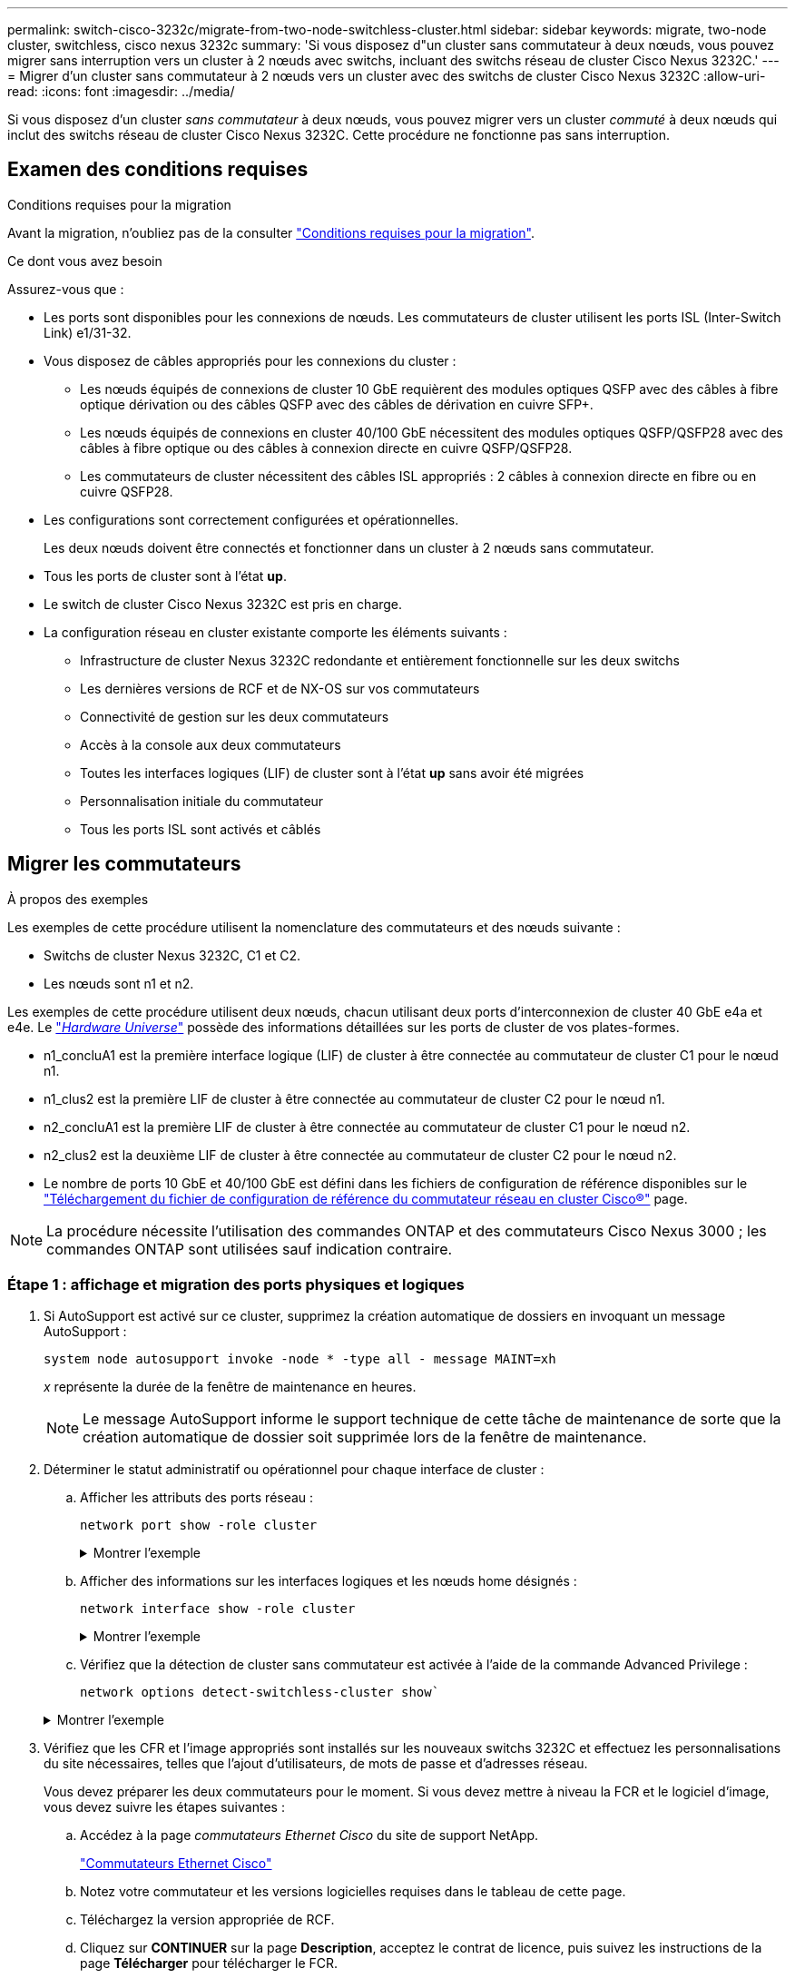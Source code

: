 ---
permalink: switch-cisco-3232c/migrate-from-two-node-switchless-cluster.html 
sidebar: sidebar 
keywords: migrate, two-node cluster, switchless, cisco nexus 3232c 
summary: 'Si vous disposez d"un cluster sans commutateur à deux nœuds, vous pouvez migrer sans interruption vers un cluster à 2 nœuds avec switchs, incluant des switchs réseau de cluster Cisco Nexus 3232C.' 
---
= Migrer d'un cluster sans commutateur à 2 nœuds vers un cluster avec des switchs de cluster Cisco Nexus 3232C
:allow-uri-read: 
:icons: font
:imagesdir: ../media/


[role="lead"]
Si vous disposez d'un cluster _sans commutateur_ à deux nœuds, vous pouvez migrer vers un cluster _commuté_ à deux nœuds qui inclut des switchs réseau de cluster Cisco Nexus 3232C. Cette procédure ne fonctionne pas sans interruption.



== Examen des conditions requises

.Conditions requises pour la migration
Avant la migration, n'oubliez pas de la consulter link:migrate-requirements-3232c.html["Conditions requises pour la migration"].

.Ce dont vous avez besoin
Assurez-vous que :

* Les ports sont disponibles pour les connexions de nœuds. Les commutateurs de cluster utilisent les ports ISL (Inter-Switch Link) e1/31-32.
* Vous disposez de câbles appropriés pour les connexions du cluster :
+
** Les nœuds équipés de connexions de cluster 10 GbE requièrent des modules optiques QSFP avec des câbles à fibre optique dérivation ou des câbles QSFP avec des câbles de dérivation en cuivre SFP+.
** Les nœuds équipés de connexions en cluster 40/100 GbE nécessitent des modules optiques QSFP/QSFP28 avec des câbles à fibre optique ou des câbles à connexion directe en cuivre QSFP/QSFP28.
** Les commutateurs de cluster nécessitent des câbles ISL appropriés : 2 câbles à connexion directe en fibre ou en cuivre QSFP28.


* Les configurations sont correctement configurées et opérationnelles.
+
Les deux nœuds doivent être connectés et fonctionner dans un cluster à 2 nœuds sans commutateur.

* Tous les ports de cluster sont à l'état *up*.
* Le switch de cluster Cisco Nexus 3232C est pris en charge.
* La configuration réseau en cluster existante comporte les éléments suivants :
+
** Infrastructure de cluster Nexus 3232C redondante et entièrement fonctionnelle sur les deux switchs
** Les dernières versions de RCF et de NX-OS sur vos commutateurs
** Connectivité de gestion sur les deux commutateurs
** Accès à la console aux deux commutateurs
** Toutes les interfaces logiques (LIF) de cluster sont à l'état *up* sans avoir été migrées
** Personnalisation initiale du commutateur
** Tous les ports ISL sont activés et câblés






== Migrer les commutateurs

.À propos des exemples
Les exemples de cette procédure utilisent la nomenclature des commutateurs et des nœuds suivante :

* Switchs de cluster Nexus 3232C, C1 et C2.
* Les nœuds sont n1 et n2.


Les exemples de cette procédure utilisent deux nœuds, chacun utilisant deux ports d'interconnexion de cluster 40 GbE e4a et e4e. Le link:https://hwu.netapp.com/["_Hardware Universe_"^] possède des informations détaillées sur les ports de cluster de vos plates-formes.

* n1_concluA1 est la première interface logique (LIF) de cluster à être connectée au commutateur de cluster C1 pour le nœud n1.
* n1_clus2 est la première LIF de cluster à être connectée au commutateur de cluster C2 pour le nœud n1.
* n2_concluA1 est la première LIF de cluster à être connectée au commutateur de cluster C1 pour le nœud n2.
* n2_clus2 est la deuxième LIF de cluster à être connectée au commutateur de cluster C2 pour le nœud n2.
* Le nombre de ports 10 GbE et 40/100 GbE est défini dans les fichiers de configuration de référence disponibles sur le https://mysupport.netapp.com/NOW/download/software/sanswitch/fcp/Cisco/netapp_cnmn/download.shtml["Téléchargement du fichier de configuration de référence du commutateur réseau en cluster Cisco®"^] page.


[NOTE]
====
La procédure nécessite l'utilisation des commandes ONTAP et des commutateurs Cisco Nexus 3000 ; les commandes ONTAP sont utilisées sauf indication contraire.

====


=== Étape 1 : affichage et migration des ports physiques et logiques

. Si AutoSupport est activé sur ce cluster, supprimez la création automatique de dossiers en invoquant un message AutoSupport :
+
`system node autosupport invoke -node * -type all - message MAINT=xh`

+
_x_ représente la durée de la fenêtre de maintenance en heures.

+
[NOTE]
====
Le message AutoSupport informe le support technique de cette tâche de maintenance de sorte que la création automatique de dossier soit supprimée lors de la fenêtre de maintenance.

====
. Déterminer le statut administratif ou opérationnel pour chaque interface de cluster :
+
.. Afficher les attributs des ports réseau :
+
`network port show -role cluster`

+
.Montrer l'exemple
[%collapsible]
====
[listing, subs="+quotes"]
----
cluster::*> *network port show -role cluster*
  (network port show)
Node: n1
                                                                       Ignore
                                                  Speed(Mbps) Health   Health
Port      IPspace      Broadcast Domain Link MTU  Admin/Oper  Status   Status
--------- ------------ ---------------- ---- ---- ----------- -------- -----
e4a       Cluster      Cluster          up   9000 auto/40000  -
e4e       Cluster      Cluster          up   9000 auto/40000  -        -
Node: n2
                                                                       Ignore
                                                  Speed(Mbps) Health   Health
Port      IPspace      Broadcast Domain Link MTU  Admin/Oper  Status   Status
--------- ------------ ---------------- ---- ---- ----------- -------- -----
e4a       Cluster      Cluster          up   9000 auto/40000  -
e4e       Cluster      Cluster          up   9000 auto/40000  -
4 entries were displayed.
----
====
.. Afficher des informations sur les interfaces logiques et les nœuds home désignés :
+
`network interface show -role cluster`

+
.Montrer l'exemple
[%collapsible]
====
[listing, subs="+quotes"]
----
cluster::*> *network interface show -role cluster*
 (network interface show)
            Logical    Status     Network            Current       Current Is
Vserver     Interface  Admin/Oper Address/Mask       Node          Port    Home
----------- ---------- ---------- ------------------ ------------- ------- ---
Cluster
            n1_clus1   up/up      10.10.0.1/24       n1            e4a     true
            n1_clus2   up/up      10.10.0.2/24       n1            e4e     true
            n2_clus1   up/up      10.10.0.3/24       n2            e4a     true
            n2_clus2   up/up      10.10.0.4/24       n2            e4e     true

4 entries were displayed.
----
====
.. Vérifiez que la détection de cluster sans commutateur est activée à l'aide de la commande Advanced Privilege :
+
`network options detect-switchless-cluster show``

+
.Montrer l'exemple
[%collapsible]
====
Le résultat de l'exemple suivant indique que la détection des clusters sans commutateur est activée :

[listing, subs="+quotes"]
----
cluster::*> *network options detect-switchless-cluster show*
Enable Switchless Cluster Detection: true
----
====


. Vérifiez que les CFR et l'image appropriés sont installés sur les nouveaux switchs 3232C et effectuez les personnalisations du site nécessaires, telles que l'ajout d'utilisateurs, de mots de passe et d'adresses réseau.
+
Vous devez préparer les deux commutateurs pour le moment. Si vous devez mettre à niveau la FCR et le logiciel d'image, vous devez suivre les étapes suivantes :

+
.. Accédez à la page _commutateurs Ethernet Cisco_ du site de support NetApp.
+
http://support.netapp.com/NOW/download/software/cm_switches/["Commutateurs Ethernet Cisco"^]

.. Notez votre commutateur et les versions logicielles requises dans le tableau de cette page.
.. Téléchargez la version appropriée de RCF.
.. Cliquez sur *CONTINUER* sur la page *Description*, acceptez le contrat de licence, puis suivez les instructions de la page *Télécharger* pour télécharger le FCR.
.. Téléchargez la version appropriée du logiciel d'image.
+
https://mysupport.netapp.com/NOW/download/software/sanswitch/fcp/Cisco/netapp_cnmn/download.shtml["Page de téléchargement du fichier de configuration de référence du commutateur réseau Cisco Cluster and Management"^]



. Cliquez sur *CONTINUER* sur la page *Description*, acceptez le contrat de licence, puis suivez les instructions de la page *Télécharger* pour télécharger le FCR.
. Sur les switchs Nexus 3232C C1 et C2, désactivez tous les ports C1 et C2 orientés nœuds mais ne désactivez pas les ports ISL e1/31-32.
+
Pour plus d'informations sur les commandes Cisco, reportez-vous aux guides répertoriés dans le https://www.cisco.com/c/en/us/support/switches/nexus-3000-series-switches/products-command-reference-list.html["Références des commandes Cisco Nexus série 3000 NX-OS"^].

+
.Montrer l'exemple
[%collapsible]
====
L'exemple suivant montre que les ports 1 à 30 sont désactivés sur les switchs de cluster Nexus 3232C C1 et C2, utilisant une configuration prise en charge dans RCF `NX3232_RCF_v1.0_24p10g_24p100g.txt`:

[listing, subs="+quotes"]
----
C1# copy running-config startup-config
[########################################] 100% Copy complete.
C1# configure
C1(config)# int e1/1/1-4,e1/2/1-4,e1/3/1-4,e1/4/1-4,e1/5/1-4,e1/6/1-4,e1/7-30
C1(config-if-range)# shutdown
C1(config-if-range)# exit
C1(config)# exit
C2# copy running-config startup-config
[########################################] 100% Copy complete.
C2# configure
C2(config)# int e1/1/1-4,e1/2/1-4,e1/3/1-4,e1/4/1-4,e1/5/1-4,e1/6/1-4,e1/7-30
C2(config-if-range)# shutdown
C2(config-if-range)# exit
C2(config)# exit
----
====
. Connectez les ports 1/31 et 1/32 de C1 aux mêmes ports de C2 à l'aide du câblage pris en charge.
. Vérifier que les ports ISL sont opérationnels sur les modèles C1 et C2 :
+
`show port-channel summary`

+
Pour plus d'informations sur les commandes Cisco, reportez-vous aux guides répertoriés dans le https://www.cisco.com/c/en/us/support/switches/nexus-3000-series-switches/products-command-reference-list.html["Références des commandes Cisco Nexus série 3000 NX-OS"^].

+
.Montrer l'exemple
[%collapsible]
====
L'exemple suivant présente Cisco `show port-channel summary` Commande utilisée pour vérifier que les ports ISL sont opérationnels sur les C1 et C2 :

[listing, subs="+quotes"]
----
C1# *show port-channel summary*
Flags: D - Down         P - Up in port-channel (members)
       I - Individual   H - Hot-standby (LACP only)        s - Suspended    r - Module-removed
       S - Switched     R - Routed
       U - Up (port-channel)
       M - Not in use. Min-links not met
--------------------------------------------------------------------------------
      Port-
Group Channel      Type   Protocol  Member Ports
-------------------------------------------------------------------------------
1     Po1(SU)      Eth    LACP      Eth1/31(P)   Eth1/32(P)

C2# show port-channel summary
Flags: D - Down         P - Up in port-channel (members)
       I - Individual   H - Hot-standby (LACP only)        s - Suspended    r - Module-removed
       S - Switched     R - Routed
       U - Up (port-channel)
       M - Not in use. Min-links not met
--------------------------------------------------------------------------------

Group Port-        Type   Protocol  Member Ports
      Channel
--------------------------------------------------------------------------------
1     Po1(SU)      Eth    LACP      Eth1/31(P)   Eth1/32(P)
----
====
. Affiche la liste des périphériques voisins sur le commutateur.
+
Pour plus d'informations sur les commandes Cisco, reportez-vous aux guides répertoriés dans le https://www.cisco.com/c/en/us/support/switches/nexus-3000-series-switches/products-command-reference-list.html["Références des commandes Cisco Nexus série 3000 NX-OS"^].

+
.Montrer l'exemple
[%collapsible]
====
L'exemple suivant montre la commande Cisco `show cdp neighbors` utilisé pour afficher les périphériques voisins sur le commutateur :

[listing, subs="+quotes"]
----
C1# *show cdp neighbors*
Capability Codes: R - Router, T - Trans-Bridge, B - Source-Route-Bridge
                  S - Switch, H - Host, I - IGMP, r - Repeater,
                  V - VoIP-Phone, D - Remotely-Managed-Device,                   s - Supports-STP-Dispute
Device-ID          Local Intrfce  Hldtme Capability  Platform      Port ID
C2                 Eth1/31        174    R S I s     N3K-C3232C  Eth1/31
C2                 Eth1/32        174    R S I s     N3K-C3232C  Eth1/32
Total entries displayed: 2
C2# show cdp neighbors
Capability Codes: R - Router, T - Trans-Bridge, B - Source-Route-Bridge
                  S - Switch, H - Host, I - IGMP, r - Repeater,
                  V - VoIP-Phone, D - Remotely-Managed-Device,                   s - Supports-STP-Dispute
Device-ID          Local Intrfce  Hldtme Capability  Platform      Port ID
C1                 Eth1/31        178    R S I s     N3K-C3232C  Eth1/31
C1                 Eth1/32        178    R S I s     N3K-C3232C  Eth1/32
Total entries displayed: 2
----
====
. Afficher la connectivité des ports du cluster sur chaque nœud :
+
`network device-discovery show`

+
.Montrer l'exemple
[%collapsible]
====
L'exemple suivant montre la connectivité des ports du cluster, affichée dans le cas d'une configuration en cluster sans commutateur à deux nœuds :

[listing, subs="+quotes"]
----
cluster::*> *network device-discovery show*
            Local  Discovered
Node        Port   Device              Interface        Platform
----------- ------ ------------------- ---------------- ----------------
n1         /cdp
            e4a    n2                  e4a              FAS9000
            e4e    n2                  e4e              FAS9000
n2         /cdp
            e4a    n1                  e4a              FAS9000
            e4e    n1                  e4e              FAS9000
----
====
. Migrez les LIF n1_concluA1 et n2_cluA1 vers les ports physiques de leurs nœuds de destination :
+
`network interface migrate -vserver _vserver-name_ -lif _lif-name_ source-node _source-node-name_ -destination-port _destination-port-name_`

+
.Montrer l'exemple
[%collapsible]
====
Vous devez exécuter la commande pour chaque nœud local comme indiqué dans l'exemple suivant :

[listing, subs="+quotes"]
----
cluster::*> *network interface migrate -vserver cluster -lif n1_clus1 -source-node n1
-destination-node n1 -destination-port e4e*
cluster::*> *network interface migrate -vserver cluster -lif n2_clus1 -source-node n2
-destination-node n2 -destination-port e4e*
----
====




=== Étape 2 : arrêter les LIF réaffectées et débrancher les câbles

. Vérifier que les interfaces de cluster ont bien migré :
+
`network interface show -role cluster`

+
.Montrer l'exemple
[%collapsible]
====
L'exemple suivant montre l'état « est à l'origine » pour les LIF n1_clum1 et n2_clum1 est devenu « faux » une fois la migration terminée :

[listing, subs="+quotes"]
----
cluster::*> *network interface show -role cluster*
 (network interface show)
            Logical    Status     Network            Current       Current Is
Vserver     Interface  Admin/Oper Address/Mask       Node          Port    Home
----------- ---------- ---------- ------------------ ------------- ------- ----
Cluster
            n1_clus1   up/up      10.10.0.1/24       n1            e4e     false
            n1_clus2   up/up      10.10.0.2/24       n1            e4e     true
            n2_clus1   up/up      10.10.0.3/24       n2            e4e     false
            n2_clus2   up/up      10.10.0.4/24       n2            e4e     true
 4 entries were displayed.
----
====
. Fermez les ports du cluster pour les LIF n1_clum1 et n2_clum1, qui ont été migrées à l'étape 9 :
+
`network port modify -node _node-name_ -port _port-name_ -up-admin false`

+
.Montrer l'exemple
[%collapsible]
====
Vous devez exécuter la commande pour chaque port comme indiqué dans l'exemple suivant :

[listing, subs="+quotes"]
----
cluster::*> *network port modify -node n1 -port e4a -up-admin false*
cluster::*> *network port modify -node n2 -port e4a -up-admin false*
----
====
. Envoyez une requête ping aux interfaces de cluster distantes et effectuez une vérification de serveur RPC :
+
`cluster ping-cluster -node _node-name_`

+
.Montrer l'exemple
[%collapsible]
====
L'exemple suivant montre le nœud n1 faisant l'objet d'une commande ping et l'état RPC indiqué par la suite :

[listing, subs="+quotes"]
----
cluster::*> *cluster ping-cluster -node n1*

Host is n1 Getting addresses from network interface table...
Cluster n1_clus1 n1        e4a    10.10.0.1
Cluster n1_clus2 n1        e4e    10.10.0.2
Cluster n2_clus1 n2        e4a    10.10.0.3
Cluster n2_clus2 n2        e4e    10.10.0.4
Local = 10.10.0.1 10.10.0.2
Remote = 10.10.0.3 10.10.0.4
Cluster Vserver Id = 4294967293 Ping status:
....
Basic connectivity succeeds on 4 path(s)
Basic connectivity fails on 0 path(s) ................
Detected 9000 byte MTU on 32 path(s):
    Local 10.10.0.1 to Remote 10.10.0.3
    Local 10.10.0.1 to Remote 10.10.0.4
    Local 10.10.0.2 to Remote 10.10.0.3
    Local 10.10.0.2 to Remote 10.10.0.4
Larger than PMTU communication succeeds on 4 path(s) RPC status:
1 paths up, 0 paths down (tcp check)
1 paths up, 0 paths down (ucp check)
----
====
. Débrancher le câble e4a du nœud n1.
+
Vous pouvez faire référence à la configuration en cours d'exécution et connecter le premier port 40 GbE du switch C1 (port 1/7 dans cet exemple) à e4a sur n1 à l'aide du câblage pris en charge par les switchs Nexus 3232C.





=== Étape 3 : activer les ports du cluster

. Débrancher le câble e4a du nœud n2.
+
Vous pouvez vous reporter à la configuration en cours d'exécution et connecter e4a au prochain port 40 GbE disponible sur C1, port 1/8, à l'aide du câblage pris en charge.

. Activation de tous les ports orientés nœuds sur C1.
+
Pour plus d'informations sur les commandes Cisco, reportez-vous aux guides répertoriés dans le https://www.cisco.com/c/en/us/support/switches/nexus-3000-series-switches/products-command-reference-list.html["Références des commandes Cisco Nexus série 3000 NX-OS"^].

+
.Montrer l'exemple
[%collapsible]
====
L'exemple suivant montre que les ports 1 à 30 sont activés sur les switchs de cluster Nexus 3232C C1 et C2 en utilisant la configuration prise en charge dans RCF `NX3232_RCF_v1.0_24p10g_26p100g.txt`:

[listing, subs="+quotes"]
----
C1# *configure*
C1(config)# *int e1/1/1-4,e1/2/1-4,e1/3/1-4,e1/4/1-4,e1/5/1-4,e1/6/1-4,e1/7-30*
C1(config-if-range)# *no shutdown*
C1(config-if-range)# *exit*
C1(config)# *exit*
----
====
. Activer le premier port du cluster, e4a, sur chaque nœud :
+
`network port modify -node _node-name_ -port _port-name_ -up-admin true`

+
.Montrer l'exemple
[%collapsible]
====
[listing, subs="+quotes"]
----
cluster::*> *network port modify -node n1 -port e4a -up-admin true*
cluster::*> *network port modify -node n2 -port e4a -up-admin true*
----
====
. Vérifier que les clusters fonctionnent sur les deux nœuds :
+
`network port show -role cluster`

+
.Montrer l'exemple
[%collapsible]
====
[listing, subs="+quotes"]
----
cluster::*> *network port show -role cluster*
  (network port show)
Node: n1
                                                                       Ignore
                                                  Speed(Mbps) Health   Health
Port      IPspace      Broadcast Domain Link MTU  Admin/Oper  Status   Status
--------- ------------ ---------------- ---- ---- ----------- -------- -----
e4a       Cluster      Cluster          up   9000 auto/40000  -
e4e       Cluster      Cluster          up   9000 auto/40000  -        -

Node: n2
                                                                       Ignore
                                                  Speed(Mbps) Health   Health
Port      IPspace      Broadcast Domain Link MTU  Admin/Oper  Status   Status
--------- ------------ ---------------- ---- ---- ----------- -------- -----
e4a       Cluster      Cluster          up   9000 auto/40000  -
e4e       Cluster      Cluster          up   9000 auto/40000  -

4 entries were displayed.
----
====
. Pour chaque nœud, restaurez toutes les LIF d'interconnexion de cluster migrées :
+
`network interface revert -vserver cluster -lif _lif-name_`

+
.Montrer l'exemple
[%collapsible]
====
Vous devez restaurer chaque LIF vers son port de maison individuellement, comme indiqué dans l'exemple suivant :

[listing, subs="+quotes"]
----
cluster::*> *network interface revert -vserver cluster -lif n1_clus1*
cluster::*> *network interface revert -vserver cluster -lif n2_clus1*
----
====
. Vérifier que toutes les LIFs sont maintenant rétablies sur leurs ports de base :
+
`network interface show -role cluster`

+
Le `Is Home` la colonne doit afficher une valeur de `true` pour tous les ports répertoriés dans le `Current Port` colonne. Si la valeur affichée est de `false`, le port n'a pas été rétabli.

+
.Montrer l'exemple
[%collapsible]
====
[listing, subs="+quotes"]
----
cluster::*> *network interface show -role cluster*
 (network interface show)
            Logical    Status     Network            Current       Current Is
Vserver     Interface  Admin/Oper Address/Mask       Node          Port    Home
----------- ---------- ---------- ------------------ ------------- ------- ----
Cluster
            n1_clus1   up/up      10.10.0.1/24       n1            e4a     true
            n1_clus2   up/up      10.10.0.2/24       n1            e4e     true
            n2_clus1   up/up      10.10.0.3/24       n2            e4a     true
            n2_clus2   up/up      10.10.0.4/24       n2            e4e     true
4 entries were displayed.
----
====




=== Étape 4 : activer les LIF réaffectées

. Afficher la connectivité des ports du cluster sur chaque nœud :
+
`network device-discovery show`

+
.Montrer l'exemple
[%collapsible]
====
[listing, subs="+quotes"]
----
cluster::*> *network device-discovery show*
            Local  Discovered
Node        Port   Device              Interface        Platform
----------- ------ ------------------- ---------------- ----------------
n1         /cdp
            e4a    C1                  Ethernet1/7      N3K-C3232C
            e4e    n2                  e4e              FAS9000
n2         /cdp
            e4a    C1                  Ethernet1/8      N3K-C3232C
            e4e    n1                  e4e              FAS9000
----
====
. Migration de clum2 vers le port e4a sur la console de chaque nœud :
+
`network interface migrate cluster -lif _lif-name_ -source-node _source-node-name_ -destination-node _destination-node-name_ -destination-port _destination-port-name_`

+
.Montrer l'exemple
[%collapsible]
====
Vous devez migrer chaque LIF vers son port de maison, comme illustré ci-dessous :

[listing, subs="+quotes"]
----
cluster::*> *network interface migrate -vserver cluster -lif n1_clus2 -source-node n1
-destination-node n1 -destination-port e4a*
cluster::*> *network interface migrate -vserver cluster -lif n2_clus2 -source-node n2
-destination-node n2 -destination-port e4a*
----
====
. Fermez les ports de cluster de façon concluante 2 LIF sur les deux nœuds :
+
`network port modify`

+
.Montrer l'exemple
[%collapsible]
====
L'exemple suivant montre les ports spécifiés en cours de définition `false`, arrêt des ports sur les deux nœuds :

[listing, subs="+quotes"]
----
cluster::*> *network port modify -node n1 -port e4e -up-admin false*
cluster::*> *network port modify -node n2 -port e4e -up-admin false*
----
====
. Vérifier le statut LIF de cluster :
+
`network interface show`

+
.Montrer l'exemple
[%collapsible]
====
[listing, subs="+quotes"]
----
cluster::*> *network interface show -role cluster*
 (network interface show)
            Logical    Status     Network            Current       Current Is
Vserver     Interface  Admin/Oper Address/Mask       Node          Port    Home
----------- ---------- ---------- ------------------ ------------- ------- ----
Cluster
            n1_clus1   up/up      10.10.0.1/24       n1            e4a     true
            n1_clus2   up/up      10.10.0.2/24       n1            e4a     false
            n2_clus1   up/up      10.10.0.3/24       n2            e4a     true
            n2_clus2   up/up      10.10.0.4/24       n2            e4a     false
4 entries were displayed.
----
====
. Débrancher le câble de e4e sur le nœud n1.
+
Vous pouvez faire référence à la configuration en cours d'exécution et connecter le premier port 40 GbE du switch C2 (port 1/7 dans cet exemple) à e4e sur le nœud n1, à l'aide du câblage approprié pour le modèle de switch Nexus 3232C.

. Débrancher le câble de e4e sur le nœud n2.
+
Vous pouvez faire référence à la configuration en cours d'exécution et connecter e4e au prochain port 40 GbE disponible sur C2, port 1/8, à l'aide du câblage approprié pour le modèle de switch Nexus 3232C.

. Activer tous les ports orientés nœud sur C2.
+
.Montrer l'exemple
[%collapsible]
====
L'exemple suivant montre l'activation des ports 1 à 30 sur les commutateurs de cluster Nexus 3132Q-V C1 et C2 à l'aide d'une configuration prise en charge dans RCF `NX3232C_RCF_v1.0_24p10g_26p100g.txt`:

[listing, subs="+quotes"]
----
C2# *configure*
C2(config)# *int e1/1/1-4,e1/2/1-4,e1/3/1-4,e1/4/1-4,e1/5/1-4,e1/6/1-4,e1/7-30*
C2(config-if-range)# *no shutdown*
C2(config-if-range)# *exit*
C2(config)# *exit*
----
====
. Activer le second port du cluster, e4e, sur chaque nœud :
+
`network port modify`

+
.Montrer l'exemple
[%collapsible]
====
L'exemple suivant montre le second port du cluster e4e introduit sur chaque nœud :

[listing, subs="+quotes"]
----
cluster::*> *network port modify -node n1 -port e4e -up-admin true*
cluster::*> *network port modify -node n2 -port e4e -up-admin true*s
----
====
. Pour chaque nœud, restaurez toutes les LIF d'interconnexion de cluster migrées : `network interface revert`
+
.Montrer l'exemple
[%collapsible]
====
L'exemple suivant montre que les LIF migrées sont rétablies dans leur port de départ.

[listing, subs="+quotes"]
----
cluster::*> *network interface revert -vserver Cluster -lif n1_clus2*
cluster::*> *network interface revert -vserver Cluster -lif n2_clus2*
----
====
. Vérifier que tous les ports d'interconnexion de cluster sont rétablis dans leurs ports de base :
+
`network interface show -role cluster`

+
Le `Is Home` la colonne doit afficher une valeur de `true` pour tous les ports répertoriés dans le `Current Port` colonne. Si la valeur affichée est de `false`, le port n'a pas été rétabli.

+
.Montrer l'exemple
[%collapsible]
====
[listing, subs="+quotes"]
----
cluster::*> *network interface show -role cluster*
 (network interface show)
            Logical    Status     Network            Current       Current Is
Vserver     Interface  Admin/Oper Address/Mask       Node          Port    Home
----------- ---------- ---------- ------------------ ------------- ------- ----
Cluster
            n1_clus1   up/up      10.10.0.1/24       n1            e4a     true
            n1_clus2   up/up      10.10.0.2/24       n1            e4e     true
            n2_clus1   up/up      10.10.0.3/24       n2            e4a     true
            n2_clus2   up/up      10.10.0.4/24       n2            e4e     true
4 entries were displayed.
----
====
. Vérifiez que tous les ports d'interconnexion de cluster sont dans le `up` état :
+
`network port show -role cluster`

. Afficher les numéros de port du commutateur du cluster via lesquels chaque port du cluster est connecté à chaque nœud : `network device-discovery show`
+
.Montrer l'exemple
[%collapsible]
====
[listing, subs="+quotes"]
----
cluster::*> *network device-discovery show*
            Local  Discovered
Node        Port   Device              Interface        Platform
----------- ------ ------------------- ---------------- ----------------
n1          /cdp
            e4a    C1                  Ethernet1/7      N3K-C3232C
            e4e    C2                  Ethernet1/7      N3K-C3232C
n2          /cdp
            e4a    C1                  Ethernet1/8      N3K-C3232C
            e4e    C2                  Ethernet1/8      N3K-C3232C
----
====
. Affichage des commutateurs de cluster découverts et surveillés :
+
`system cluster-switch show`

+
.Montrer l'exemple
[%collapsible]
====
[listing, subs="+quotes"]
----
cluster::*> *system cluster-switch show*

Switch                      Type               Address          Model
--------------------------- ------------------ ---------------- ---------------
C1                          cluster-network    10.10.1.101      NX3232CV
Serial Number: FOX000001
Is Monitored: true
Reason:
Software Version: Cisco Nexus Operating System (NX-OS) Software, Version 7.0(3)I6(1)
Version Source: CDP

C2                          cluster-network     10.10.1.102      NX3232CV
Serial Number: FOX000002
Is Monitored: true
Reason:
Software Version: Cisco Nexus Operating System (NX-OS) Software, Version 7.0(3)I6(1)
Version Source: CDP 2 entries were displayed.
----
====
. Vérifiez que la détection sans commutateur de cluster a modifié l'option de cluster sans commutateur sur Désactivé :
+
`network options switchless-cluster show`

. Envoyez une requête ping aux interfaces de cluster distantes et effectuez une vérification de serveur RPC :
+
`cluster ping-cluster -node _node-name_`

+
.Montrer l'exemple
[%collapsible]
====
[listing, subs="+quotes"]
----
cluster::*> *cluster ping-cluster -node n1*
Host is n1 Getting addresses from network interface table...
Cluster n1_clus1 n1        e4a    10.10.0.1
Cluster n1_clus2 n1        e4e    10.10.0.2
Cluster n2_clus1 n2        e4a    10.10.0.3
Cluster n2_clus2 n2        e4e    10.10.0.4
Local = 10.10.0.1 10.10.0.2
Remote = 10.10.0.3 10.10.0.4
Cluster Vserver Id = 4294967293
Ping status:
....
Basic connectivity succeeds on 4 path(s)
Basic connectivity fails on 0 path(s) ................
Detected 9000 byte MTU on 32 path(s):
    Local 10.10.0.1 to Remote 10.10.0.3
    Local 10.10.0.1 to Remote 10.10.0.4
    Local 10.10.0.2 to Remote 10.10.0.3
    Local 10.10.0.2 to Remote 10.10.0.4
Larger than PMTU communication succeeds on 4 path(s) RPC status:
1 paths up, 0 paths down (tcp check)
1 paths up, 0 paths down (ucp check)
----
====
. Si vous avez supprimé la création automatique de cas, réactivez-la en appelant un message AutoSupport :
+
`system node autosupport invoke -node * -type all -message MAINT=END`



.Et la suite ?
link:../switch-cshm/config-overview.html["Configurer la surveillance de l'état des commutateurs"].

